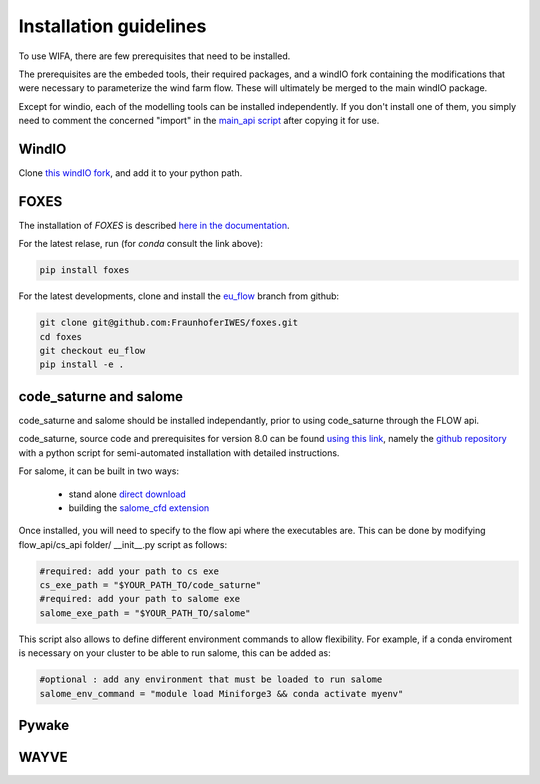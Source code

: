 Installation guidelines
-----------------------
To use WIFA, there are few prerequisites that need to be installed.

The prerequisites are the embeded tools, their required packages, and a windIO fork containing the modifications that were necessary to parameterize the wind farm flow. These will ultimately be merged to the main windIO package.

Except for windio, each of the modelling tools can be installed independently. If you don't install one of them, you simply need to comment the concerned "import" in the  `main_api script <https://github.com/EUFLOW/WIFA/-/blob/main/flow_api/main_api.py?ref_type=heads>`_ after copying it for use.

WindIO
~~~~~~~~~~~~~~~~~~~~~~~
Clone `this windIO fork <https://github.com/EUFLOW/windIO>`_, and add it to your python path.


FOXES
~~~~~~~~~~~~~~~~~~~~~~~
The installation of *FOXES* is described `here in the documentation <https://fraunhoferiwes.github.io/foxes.docs/installation.html>`_.

For the latest relase, run (for `conda` consult the link above):

.. code-block:: console

  pip install foxes

For the latest developments, clone and install the `eu_flow <https://github.com/FraunhoferIWES/foxes/tree/eu_flow>`_
branch from github:

.. code-block:: console

  git clone git@github.com:FraunhoferIWES/foxes.git
  cd foxes
  git checkout eu_flow
  pip install -e .


code_saturne and salome
~~~~~~~~~~~~~~~~~~~~~~~
code_saturne and salome should be installed independantly, prior to using code_saturne through the FLOW api.

code_saturne, source code and prerequisites for version 8.0 can be found `using this link <https://www.code-saturne.org/cms/web/Download/>`_, namely the `github repository <https://github.com/code-saturne/code_saturne/>`_ with a python script for semi-automated installation with detailed instructions.

For salome, it can be built in two ways:

  * stand alone `direct download <https://www.salome-platform.org/?page_id=2430/>`_
  * building the `salome_cfd extension <https://github.com/code-saturne/salome_cfd_extensions/>`_


Once installed, you will need to specify to the flow api where the executables are. This can be done by modifying flow_api/cs_api folder/ __init__.py script as follows:

.. code-block:: console

  #required: add your path to cs exe
  cs_exe_path = "$YOUR_PATH_TO/code_saturne"
  #required: add your path to salome exe
  salome_exe_path = "$YOUR_PATH_TO/salome"

This script also allows to define different environment commands to allow flexibility. For example, if a conda enviroment is necessary on your cluster to be able to run salome, this can be added as:

.. code-block:: console

  #optional : add any environment that must be loaded to run salome
  salome_env_command = "module load Miniforge3 && conda activate myenv"


Pywake
~~~~~~~~~~~~~~~~~~~~~~~

WAYVE
~~~~~~~~~~~~~~~~~~~~~~~
